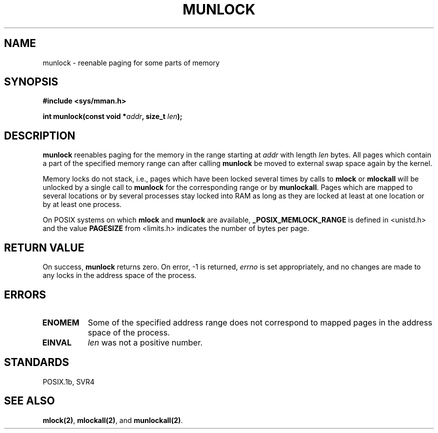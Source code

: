 .\" Hey Emacs! This file is -*- nroff -*- source.
.\"
.\" 1995-11-26  Markus Kuhn <mskuhn@cip.informatik.uni-erlangen.de>
.\"      First version written
.\"
.TH MUNLOCK 2 "1995-11-26" "Linux 1.3.43" "Linux Programmer's Manual"
.SH NAME
munlock \- reenable paging for some parts of memory
.SH SYNOPSIS
.nf
.B #include <sys/mman.h>
.sp
\fBint munlock(const void *\fIaddr\fB, size_t \fIlen\fB);
.fi
.SH DESCRIPTION
.B munlock
reenables paging for the memory in the range starting at
.I addr
with length
.I len
bytes. All pages which contain a part of the specified memory range
can after calling
.B munlock
be moved to external swap space again by the kernel.

Memory locks do not stack, i.e., pages which have been locked several times
by calls to
.B mlock
or
.B mlockall
will be unlocked by a single call to
.B munlock
for the corresponding range or by
.BR munlockall .
Pages which are mapped to several locations or by several processes stay
locked into RAM as long as they are locked at least at one location or by
at least one process.

On POSIX systems on which
.B mlock
and
.B munlock
are available,
.B _POSIX_MEMLOCK_RANGE
is defined in <unistd.h> and the value
.B PAGESIZE
from <limits.h> indicates the number of bytes per page.
.SH RETURN VALUE
On success,
.B munlock
returns zero.  On error, \-1 is returned,
.I errno
is set appropriately, and no changes are made to any locks in the
address space of the process.
.SH ERRORS
.TP 0.8i
.B ENOMEM
Some of the specified address range does not correspond to mapped
pages in the address space of the process.
.TP
.B EINVAL
.I len
was not a positive number.
.SH STANDARDS
POSIX.1b, SVR4
.SH SEE ALSO
.BR mlock(2) ,
.BR mlockall(2) ,
and
.BR munlockall(2) .
